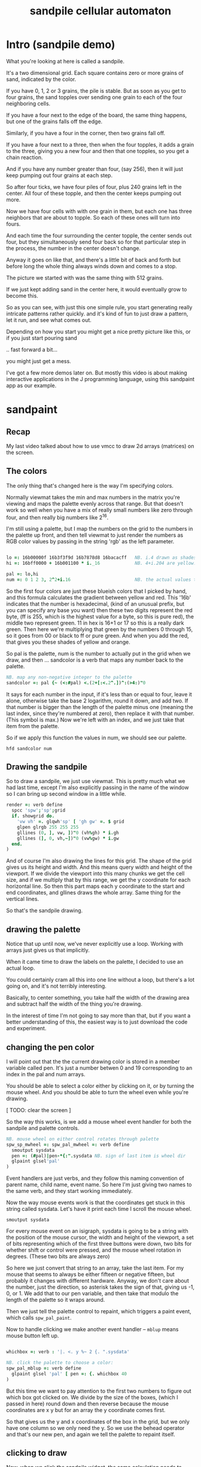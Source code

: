 #+title: sandpile cellular automaton

* Intro (sandpile demo)
# on stage: the 512 grain-in-the-center sandpile, copied to buffer.
# pen =: 0
What you're looking at here is called a sandpile.

# toggle grid
It's a two dimensional grid.
Each square contains zero or more grains of sand, indicated by the color.

# start drawing
If you have 0, 1, 2 or 3 grains, the pile is stable.
But as soon as you get to four grains, the sand topples over
sending one grain to each of the four neighboring cells.

If you have a four next to the edge of the board,
the same thing happens,
but one of the grains falls off the edge.

Similarly, if you have a four in the corner, then two grains fall off.

If you have a four next to a three, then when the four topples,
it adds a grain to the three,
giving you a new four
and then that one topples,
so you get a chain reaction.

And if you have any number greater than four, (say 256),
then it will just keep pumping out four grains at each step.

# let the four neighbors pile up
So after four ticks, we have four piles of four, plus 240 grains left in the center. All four of these topple,
and then the center keeps pumping out more.
# step until we get the diagonals
Now we have four cells with with one grain in them,
but each one has three neighbors that are about to topple.
So each of these ones will turn into fours.
# step
And each time the four surrounding the center topple,
the center sends out four,
but they simultaneously send four back
so for that particular step in the process,
the number in the center doesn't change.

# press 3
Anyway it goes on like that, and there's a little bit of back and forth
but before long the whole thing always winds down and comes to a stop.
# (fast forward)

The picture we started with was the same thing with 512 grains.
# (show)
If we just kept adding sand in the center here,
it would eventually grow to become this.

So as you can see, with just this one simple rule,
you start generating really intricate patterns rather quickly.
and it's kind of fun to just draw a pattern,
let it run, and see what comes out.

Depending on how you start you might get a nice pretty picture like this,
or if you just start pouring sand
# speed 3, then draw with pen 64
.. fast forward a bit...
# (fast forward)
you might just get a mess.

I've got a few more demos later on.
But mostly this video is about
making interactive applications
in the J programming language,
using this sandpaint app as our example.

* sandpaint
** Recap
My last video talked about how to use vmcc to draw 2d arrays (matrices) on the screen.

** The colors
The only thing that's changed here is the way I'm specifying colors.

Normally viewmat takes the min and max numbers in the matrix you're viewing
and maps the palette evenly across that range. But that doesn't work so well
when you have a mix of really small numbers like zero through four,
and then really big numbers like 2^16.

I'm still using a palette, but I map the numbers on the grid to the numbers in the
palette up front, and then tell viewmat to just render the numbers as RGB color values
by passing in the string 'rgb' as the left parameter.

#+begin_src j

lo =: 16b00000f 16b3f3f9d 16b7878d8 16bacacff   NB. i.4 drawn as shades of blue
hi =: 16bff0000 + 16b001100 * i._16             NB. 4+i.204 are yellow..red

pal =: lo,hi
num =: 0 1 2 3, 2^2+i.16                        NB. the actual values to draw
#+end_src

So the first four colors are just these blueish colors that I picked by hand,
and this formula calculates the gradient between yellow and red.
This '16b' indicates that the number is hexadecimal,
(kind of an unusual prefix, but you can specify any base you want)
then these two digits represent the red byte, (ff is 255, which is the highest value for a byte, so this is pure red),
the middle two represent green. 11 in hex is 16+1 or 17 so this is a really dark green.
Then here we're multiplying that green by the numbers 0 through 15, so it goes from 00 or black to ff or pure green.
And when you add the red, that gives you these shades of yellow and orange.


So pal is the palette, num is the number to actually put in the grid when we draw,
and then ... sandcolor is a verb that maps any number back to the palette.

#+begin_src j
NB. map any non-negative integer to the palette
sandcolor =: pal {~ (<:#pal) <.(2+[:<.2^.])^:(>4:)"0
#+end_src

It says for each number in the input, if it's less than or equal to four, leave it alone,
otherwise take the base 2 logarithm, round it down, and add two.
If that number is bigger than the length of the palette minus one
(meaning the last index, since they're numbered at zero),
then replace it with that number. (This symbol is max.)
Now we're left with an index, and we just take that item from the palette.

So if we apply this function the values in num, we should see our palette.

: hfd sandcolor num

** Drawing the sandpile

So to draw a sandpile, we just use viewmat.
This is pretty much what we had last time, except I'm also explicitly passing in the name of the window so I can bring up second window in a little while.

#+begin_src j
render =: verb define
  spcc 'spw';'sp';grid
  if. showgrid do.
    'vw vh' =. glqwh'sp' [ 'gh gw' =. $ grid
    glpen glrgb 255 255 255
    gllines (0, ], vw, ])"0 (vh%gh) * i.gh
    gllines (], 0, vh,~])"0 (vw%gw) * i.gw
  end.
)
#+end_src


And of course I'm also drawing the lines for this grid.
The shape of the grid gives us its height and width.
And this means query width and height of the viewport.
If we divide the viewport into this many chunks we get the cell size,
and if we multiply that by this range, we get the y coordinate for each horizontal line.
So then this part maps each y coordinate to the start and end coordinates,
and gllines draws the whole array.
Same thing for the vertical lines.

So that's the sandpile drawing.

** drawing the palette

Notice that up until now, we've never explicitly use a loop.
Working with arrays just gives us that implicitly.

When it came time to draw the labels on the palette,
I decided to use an actual loop.

You could certainly cram all this into one line without a loop,
but there's a lot going on, and it's not terribly interesting.

Basically, to center something, you take half the width of the drawing area
and subtract half the width of the thing you're drawing.

In the interest of time I'm not going to say more than that,
but if you want a better understanding of this,
the easiest way is to just download the code and experiment.

** changing the pen color

I will point out that the the current drawing color
is stored in a member variable called pen. It's just
a number betwen 0 and 19 corresponding to an index
in the pal and num arrays.

You should be able to select a color either by clicking on it,
or by turning the mouse wheel. And you should be able to turn
the wheel even while you're drawing.

[ TODO: clear the screen ]

So the way this works, is we add a mouse wheel event handler
for both the sandpile and palette controls.

#+begin_src j
NB. mouse wheel on either control rotates through palette
spw_sp_mwheel =: spw_pal_mwheel =: verb define
  smoutput sysdata
  pen =: (#pal)|pen-*{:".sysdata NB. sign of last item is wheel dir
  glpaint glsel'pal'
)
#+end_src

Event handlers are just verbs, and they follow this naming convention of
parent name, child name, event name. So here I'm just giving two names to
the same verb, and they start working immediately.

Now the way mouse events work is that the coordinates get stuck in this string called sysdata.
Let's have it print each time I scroll the mouse wheel.

: smoutput sysdata

For every mouse event on an isigraph, sysdata is going to be a string with the position of the mouse cursor,
the width and height of the viewport, a set of bits representing which of the first three buttons were down,
two bits for whether shift or control were pressed,
and the mouse wheel rotation in degrees.
(These two bits are always zero)

So here we just convert that string to an array, take the last item.
For my mouse that seems to always be either fifteen or negative fifteen, but probably it changes with different hardware.
Anyway, we don't care about the number, just the direction, so asterisk takes the sign of that, giving us -1, 0, or 1.
We add that to our pen variable, and then take that modulo the length of the palette so it wraps around.

Then we just tell the palette control to repaint, which triggers a paint event, which calls =spw_pal_paint=.

Now to handle clicking we make another event handler -- =mblup= means mouse button left up.

#+begin_src j

whichbox =: verb : '|. <. y %~ 2 {. ".sysdata'

NB. click the palette to choose a color:
spw_pal_mblup =: verb define
  glpaint glsel 'pal' [ pen =: {. whichbox 40
)
#+end_src

But this time we want to pay attention to the first two numbers to figure out which box got clicked on.
We divide by the size of the boxes, (which I passed in here) round down and then reverse because
the mouse coordinates are x y but for an array the y coordinate comes first.

So that gives us the y and x coordinates of the box in the grid, but we only have one column so we only need the y.
So we use the behead operator and that's our new pen, and again we tell the palette to repaint itself.

** clicking to draw

Now, when we click the sandpile widget, the same calculation needs to happen.

#+begin_src j
NB. left click or drag draws on the input
spw_sp_mblup =: verb define
 boxsize =. (glqwh 'sp')% |.$ grid
 grid =: grid mousedraw boxsize
)
#+end_src

For the palette, the box size was fixed, but for the sandpile,
we can change the size of the grid, so we have to figure it out dynamically.
And of course, it's the same calculation as before, where
we query the width and height of the canvas and divide by the shape of the grid
with this reverse in the middle because shape gives height and width instead
of width and height.

Then we call mousedraw:

#+begin_src j
mousedraw =: dyad define
  (pen { num) (<  0>.(<:$x)<.  whichbox y) } x
)
#+end_src

Now mousedraw takes the grid on the left (so that's x)
and the box size on the right. (That's y).
The box size goes into whichbox,
which looks at sysdata
and gives back the y x grid coordinates of the mouse.

This part in the middle clamps those coordinates so they're between zero zero (which is upper left)
and the lower right corner, which is one less than the height and width of the grid.
This is completely un-necessary for clicking because this =mblup= only fires when you're actually inside the grid.
But we're going to use this routine again later for dragging
and if you drag off the side it sometimes fires the event even when you're out of bounds.

Okay so now we have the clamped grid coordinates, and this less than sign puts them in a box.
Now this whole line says to take the number corresponding to the current pen,
and put it into a copy of the grid at the coordinates we calculated.

** Amend

The operation is called amend. The way to remember what's happening is that when
'from' (left curly) takes something out of an array, it points away.
Amend puts something into the array and it takes two arguments on the left to tell it what and where.
So 'from' is a dyadic verb, and 'amend' is an adverb that takes the position and returns a dyadic verb.

Amend is something you'll do all the time, so lets pause a minute and do a simpler example.

Suppose you have a grid like

#+begin_src j
  i. 3 5
#+end_src

Then the coordinates of the seven are one down and two to the right.
Then we can replace the seven with infinity like this:

#+begin_src j
  _ (<1 2) } i. 3 5
#+end_src

The reason we box 1 2 is because we can assign multiple positions at once, and we need some way to distinguish pairs of coordinates from pairs of items. The items of a matrix are its rows, so without the box, it replaces the entirety of rows one and two. Likewise, if we want to replace two different individual cells, we can pass in two boxes.

#+begin_src j
  _ (0 0; 1 2) } i. 3 5
#+end_src

Semicolon is called link. Roughly speaking, it boxes its arguments and combines them into an array.
More precisely, it boxes x and then boxes y unless y is already boxed. That way you can use it as a separator
and not wind up with nested boxes.

** boxing

Why is it called boxing?

Well...

#+begin_src j
 0 0 ; 1 2
#+end_src

Partially because J draws it as a box...

#+begin_src j
  < 0 0 ; 1 2
#+end_src

And also because every value in an array has to have the same type in J.
You can't have an array that contains both numbers and characters:

But you can have an array with two boxes, regardless of what's inside them.

Anyway, to recap, boxing is also the way to amend an array at particular coordinates, and that's what we're doing in mousedraw. So now, we can click to our heart's content and draw with our pen in the grid.

** drag to draw

And of course it would be much nicer if we could draw continously by holding the left button down and moving the mouse.

So that looks like this:

#+begin_src j
button  =: verb : 'y { 4 }. ".sysdata'
spw_sp_mmove =: verb : 'if. button 0 do. spw_sp_mblup _ end.'
#+end_src

When the mouse moves over the sandpile in the sandpile window,
if button zero is down then just call the click method.

The infinity symbol is just serving as a dummy value to invoke the function.
It doesn't matter what value you pass in since =mblup= ignores its argument.
Normally you use the empty string,
but since this is so short I just stuck the definition on one line,
replacing the usual 'define' with just a bare colon followed by a string.
So if I used the empty string here
I'd have to escape it with two extra apostrophes,
and that's just silly.

Anyway, now we can draw continuously.

** keyboard bindings

One more thing before we move onto the simulation part. Let's add some key bindings.

It's just another event handler:

#+begin_src j
spw_pal_char =: spw_sp_char =: verb define
  smoutput sysdata
)
#+end_src

Except now sysdata contains the character you type on the keyboard.
It's actually a string but with some special handling for arrow keys.
There's also a separate event for function keys and control key combinations
because those are global to the whole window, and these are specific to a child control.
But this is good enough for now. So let's grab the first character and make it do things.

#+begin_src j
 select. {. sysdata
   case. 'z' do. render grid =: ($grid)$0          NB. z = all zero
   case. 'r' do. render grid =:?($grid)$4          NB. r = random
   case. 'g' do. render showgrid =: -. showgrid    NB. g = toggle grid lines
   case. '1' do. wd'timer 1000'                    NB. 1 = pretty slow
   case. '2' do. wd'timer 500'                     NB. ...
   case. '3' do. wd'timer 100'
   case. '4' do. wd'timer 50'
   case. '5' do. wd'timer 25'                      NB. ...
   case. '9' do. wd'timer 1'                       NB. 9 = fast as possible
   case. '0' do. wd'timer 0'                       NB. 0 = stop
   case. ' ' do. step [ wd'timer 0'                NB. space = single step
 end.
#+end_src

As it says, z sets every cell to zero, r makes every cell a random int between 0 and 3.
g toggles the grid display. (This -. symbol means 'not', or 1 minus.)
Various number keys run the simulation at different speeds,
Zero stops the timer completely.
Space makes sure it's stopped and then takes a single step.

If you recall, step is just the composition of render and update.
We've already looked at render, so now we need to implement update.

All update needs to do is take one step in the sandpile simulation.
I'm going to call that operation 'settle':

#+begin_src j
update =: verb define
  grid =: settle grid
)

settle =: ] NB. TODO
#+end_src

Before I fill this in, let's add a few more keyboard shortcuts so we can look at each step in isolation:

** the rules in j

The first rule is that any cell with 3 grains or fewer is stable,
and we only need to address the values that are greater than 3.

#+begin_src j
   case. '>' do. render grid =: grid > 3           NB. > = greater than 3
#+end_src

The greater than operator has rank 0,
meaning it operates on each individual number in the input array,
and returns a result with the same shape as the input,
with a 1 in each cell where the left argument was greater,
and ther rest of the cells filled with zeros.

So if we press r to make a random array of numbers less than four,
sprinkle in some big numbers
and then press the button
we reduce the whole thing to ones and zeros.

So these blue cells have at least four grains of sand.
We need to send one grain in each of the four directions.

One way to do that is to make four copies of this grid, shifted up, down, left, and right,
and add them all together.

We know how to add, so let's look at one way we could do shift.

#+begin_src j
   case. 'w' do. render grid =: }. grid , 0     NB. w = move up
#+end_src

Right curly dot is 'behead'. So all this does is append a row of zeros to the bottom of the grid,
and then chop off the first row. So all the values move up, and eventually some fall off the top.

#+begin_src j
   case. 's' do. render grid =: }: 0 , grid     NB. s = move down
#+end_src

In the other direction, right curly colon is 'curtail'.
It drops the last item of its input, so in this case, it drops the last row.
And prior to that, the zero comma appends a row of zeros to the top.
So this shifts the whole grid down.

#+begin_src j
   case. 'a' do. render grid =: }."1   grid ,. 0     NB. a = move left
   case. 'd' do. render grid =: }:"1 ] 0 ,. grid     NB. d = move right
#+end_src

Left and right work the exact same way, but you have to tell it to operate at rank 1,
meaning the rows of values rather than the list of rows.

Double quote is pronounced "rank" so this literally says behead at rank 1, curtail at rank 1.
The right bracket is just a passthrough function to separate the 1 from the 0 so they don't make an array.
(We could use parens the same way.)

Comma dot is called stitch. In this particular case it's the same thing as comma rank 1.
More precisely, it's comma rank negative 1, meaning one less than the rank of the inputs.
Since a grid is a rank two array, it has the effect of comma rank 1 and also looks a bit nicer.

** settle

Okay, so now we can write settle.

#+begin_src j
settle =: monad define          NB. settle sandpiles with entries > 3
  gt =. y > 3
  up =. }.   gt ,  0            NB. shift in each of the 4 directions
  dn =. }:    0 ,  gt           NB. (filling in with 0 rather than wrapping)
  lf =. }."1 gt ,. 0
  rt =. }:"1  0 ,. gt
  cn =. _4 * gt                 NB. one more for 4 grains we subtract from the center
  y + up + dn + lf + rt + cn
)
#+end_src

So now when I press =2= to start the timer at two frames per second,
I can draw with sand and it topples in real time.

** golfing

That's one way to write this in J.

If you're disappointed that this is too readable and easy to understand
and you were hoping for something more exotic to impress your friends
and terrify your enemies
then I have just the thing for you.

Here is a complete standalone J program that fills a 50 by 50 grid with the
number four, runs the sandpile simulation until it stops, and outputs the results.

* The Sandpile Paper

Sandpiles were introduced in a physics paper in 1987.

#+begin_src j
   NB. -- original experiment --
   NB. Sandpiles were originally used as a simulation in the paper
   NB. "Self-organized criticality: an explanation of 1/f noise"
   NB. by Per Bak, Chao Tang and Kurt Wiesenfeld
   case. 'R' do. render grid =: 4 + ? 100 100 $ 4   NB. R = random 'big' numbers
   case. 'f' do. render grid =: settle^:_ grid      NB. f = fast forward
   case. 'c' do. copy =: grid                       NB. c = copy
   case. 'x' do. render 'grid copy' =: copy;grid    NB. x = swap
   case. '?' do. viewmat copy ~: grid               NB. ? = show diff
#+end_src

As a layman, it was pretty hard for me to follow, but there's a link to in in the video description.

As far as I could tell, though, they were trying to model the idea that certain systems
tend to naturally settle into a critical point that's just barely stable,
where a slight disturbance triggers a huge change -
something like an avalanches and earthquakes.

So for their work, they generated big grids full of random big numbers,
letting everything settle, and then studied how far the cascade extended when
they set a single cell to four.

* Sandpile Math
Since then, sandpiles have caught the attention of mathematicians.
In fact, I first heard about them on a numberphile video
(which I've linked in the description)
that explains how for any size grid
(or even arbitrary connected graph)
there's a subset of sandpile configurations
that form a group under addition with settling.

So to show what that means, here's a little calculator.
Basically, you can this all-zero sandpile to any sandpile,
and it acts just like adding zero to an integer.

But you can never add any two other sandpiles together
to get this one, because you'd always leave some sand on the table.

But it turns out that for any size grid you can come up with,
there's always a subset of configurations for which you can define
a second zero, and for any sandpile in this subset, there's always
an inverse sandpile that brings it back to zero.

So this number in the middle is the group zero, and
according to this calculator, adding it to the grid of all
threes produces the grid of all threes.

If I understood everything correctly, then you can test whether
a particular configuration is in the group just by adding this
middle zero to it. If it comes out the same, then it ought
to have an inverse.

So for example, this grid of all threes has an inverse,
but any time you put two zeros next to each other,
you get something different. Same thing with any square of ones.
There's nothing you can add to this to get back to zero.

Well, okay, but how do we actually know this block of solid threes has an inverse?
I suspect there's an algorithm that comes up with it, and that people who have
studied this already know what it is. But I don't know what it is.

However, I do know what the inverse of this sandpile is, because I found it:

3 1 3 1 3
1 3 2 3 1
3 2 1 2 3
1 3 2 3 1
3 1 3 1 3

It's actually kind of an interesting puzzle to find a group item and then try to figure out the inverse.


* cookbook
** generating arrays

So the promise was that we'd provide some way to control all this with code.
Here's what I had in mind:

#+begin_src j
NB. some nice arrays to look at.
im =: ? 10 10 $ 2            NB. random black/white pattern
im =: ? 100 100 $ 2          NB. higher resolution
im =: i. 10 10               NB. count to 100
im =: |: i. 10 10            NB. same thing, transposed
im =: i. 2 2                 NB. a simple 4-square
im =: j./~ i:10              NB. the complex plane, near the origin
im =: |j./~ i:10             NB. magnitudes from the center
im =: 10 10 $ 1              NB. pure white
im =: 1 (<5 5) } 11 11 $ 0   NB. one white pixel in the middle
im =: ~:/\^:(<@#) 8 # 1      NB. mysterious triangle??
#+end_src

These are just a bunch of lines I came up with.

** transformations
#+begin_src j
NB. operators on the current pattern:
im =: im * i.$im             NB. rainbowfy a black and white image
im =: 2 | im                 NB. reduce color to black and white (using mod 2)
im =: |: im                  NB. transpose
im =: |. im                  NB. flip top to bottom
im =: |."1 im                NB. flip left to right
im =: |: |. im               NB. rotate 90 degrees
im =: |. |: im               NB. rotate the other way
im =: -. im                  NB. flip the bits
im =: ,~ ,.~ im              NB. split into four copies
im =: (,|.) (,. |."1) im     NB. four copies, but mirrored across each axis
im =:  1 |. im               NB. rotate up (top row moves to bottom)
im =: _1 |. im               NB. rotate down
im =:  1 |."1 im             NB. rotate left
im =: _1 |."1 im             NB. rotate right
im =: }. im , 0              NB. shift up, pad with 0
im =: 0 , }: im              NB. shift down, pad with 0
im =: }."1 im ,. 0           NB. shift left, pad with 0
im =: 0 ,. }:"1 im           NB. shift right, pad with 0
#+end_src

you can experiment with running these lines interactively with ctrl-enter,
or ctrl-r which runs the line without advancing the cursor (so you can run it over and over again)

before i end, i should point out that while I was typing these, i'd occasionally
screw something up and set im to something that wasn't a 2d matrix.
This caused a modal error message to pop up on every frame, so that
and so every time I closed the message it popped right back up.

The only way to recover was to kill J, which was really annoying.
So to fix that, I added some trapping for this in the render verb:

#+begin_src j
render =: verb define
  if. 2 = #$ im            NB. only render if im is a 2d array
  do. vmcc im;'g0' end.    NB. (this avoids infinite error boxes)
)
#+end_src




* Video Description and Links

Code for this episode:
https://github.com/tangentstorm/j-talks/tree/master/s1e1-sandpiles

Numberphile video on sandpiles with Dr Luis David Garcia-Puente:
https://www.youtube.com/watch?v=1MtEUErz7Gg

Professor David Perkinson has a textbook on sandpile math, as well as interactive software:
http://people.reed.edu/~davidp/

Original sandpile paper:
http://cqb.pku.edu.cn/tanglab/pdf/1987-63.pdf

Sandpile math paper, including the algorithm to generate the "zero":
https://hal.archives-ouvertes.fr/hal-00016378

WikiZero on sandpiles:
https://www.wikizero.com/en/Sandpile

Code golf challenge with sandpiles in various languages:
https://codegolf.stackexchange.com/questions/92251/build-a-sandpile

J Vocabulary:
https://code.jsoftware.com/wiki/NuVoc

Download J from:
https://code.jsoftware.com/wiki/Guides/Getting_Started
